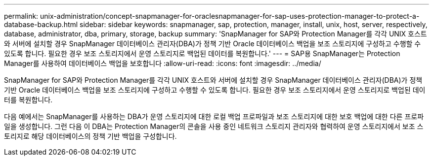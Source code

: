 ---
permalink: unix-administration/concept-snapmanager-for-oraclesnapmanager-for-sap-uses-protection-manager-to-protect-a-database-backup.html 
sidebar: sidebar 
keywords: snapmanager, sap, protection, manager, install, unix, host, server, respectively, database, administrator, dba, primary, storage, backup 
summary: 'SnapManager for SAP와 Protection Manager를 각각 UNIX 호스트와 서버에 설치할 경우 SnapManager 데이터베이스 관리자(DBA)가 정책 기반 Oracle 데이터베이스 백업을 보조 스토리지에 구성하고 수행할 수 있도록 합니다. 필요한 경우 보조 스토리지에서 운영 스토리지로 백업된 데이터를 복원합니다.' 
---
= SAP용 SnapManager는 Protection Manager를 사용하여 데이터베이스 백업을 보호합니다
:allow-uri-read: 
:icons: font
:imagesdir: ../media/


[role="lead"]
SnapManager for SAP와 Protection Manager를 각각 UNIX 호스트와 서버에 설치할 경우 SnapManager 데이터베이스 관리자(DBA)가 정책 기반 Oracle 데이터베이스 백업을 보조 스토리지에 구성하고 수행할 수 있도록 합니다. 필요한 경우 보조 스토리지에서 운영 스토리지로 백업된 데이터를 복원합니다.

다음 예에서는 SnapManager를 사용하는 DBA가 운영 스토리지에 대한 로컬 백업 프로파일과 보조 스토리지에 대한 보호 백업에 대한 다른 프로파일을 생성합니다. 그런 다음 이 DBA는 Protection Manager의 콘솔을 사용 중인 네트워크 스토리지 관리자와 협력하여 운영 스토리지에서 보조 스토리지로 해당 데이터베이스의 정책 기반 백업을 구성합니다.
